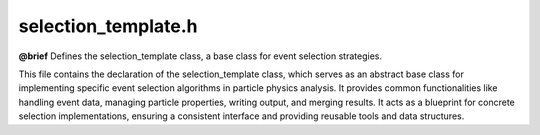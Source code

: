 .. _selection_template_h:

selection_template.h
====================

**@brief** Defines the selection_template class, a base class for event selection strategies.

This file contains the declaration of the selection_template class, which serves as an
abstract base class for implementing specific event selection algorithms in particle physics analysis.
It provides common functionalities like handling event data, managing particle properties,
writing output, and merging results. It acts as a blueprint for concrete selection implementations,
ensuring a consistent interface and providing reusable tools and data structures.

.. cpp:class:: selection_template : public tools

    Abstract base class for defining event selection algorithms and analysis strategies.

    This class provides the fundamental structure and common utilities for event selection
    in a particle physics analysis framework. It inherits from the ``tools`` class, gaining
    access to various helper functions (like hashing).

    Key responsibilities include:
     - Defining a standard interface for selection (``selection``) and subsequent analysis (``strategy``).
     - Managing event-level information (name, hash, weight, index) through ``cproperty`` members.
     - Providing mechanisms for cloning (``clone``) and merging (``merge``) selection instances, crucial for parallel processing.
     - Offering methods for writing particle data (``write``) and other variables to an output format (e.g., ROOT TTree).
     - Handling particle management, including summation (``sum``) and safe deletion (``safe_delete``).
     - Facilitating type casting between base and derived particle types (``downcast``, ``upcast``).
     - Managing metadata and tracking processed events (``passed_weights``, ``matched_meta``).

    Derived classes are expected to override the pure virtual or virtual functions (``selection``,
    ``strategy``, ``clone``, ``merge``, ``bulk_write``) to implement specific analysis logic.

    .. cpp:function:: selection_template()

        Default constructor for selection_template.
        Initializes the ``cproperty`` members (``name``, ``hash``, ``tree``, ``weight``, ``index``)
        by associating them with the current object instance and setting their respective
        getter and setter functions. It also assigns a default name ("selection-template")
        to the ``name`` property.

    .. cpp:function:: virtual ~selection_template()

        Virtual destructor for selection_template.
        Ensures proper cleanup when derived class objects are deleted through a base class pointer.
        Specifically, it iterates through the ``garbage`` map, which stores dynamically allocated
        particles created during operations like ``sum``. It deletes particles that are marked
        (``_is_marked`` is true), preventing memory leaks. Finally, it clears the ``garbage`` map.

    **Properties**

    .. cpp:member:: cproperty<std::string, selection_template> name

        Property representing the descriptive name of the selection strategy.
        This ``cproperty`` allows controlled access (get/set) to the underlying ``data.name`` string.
        It's used to identify the specific analysis or selection being performed.

        :see: :cpp:func:`set_name`, :cpp:func:`get_name`

    .. cpp:function:: static void set_name(std::string* name, selection_template* ev)

        Static setter function callback for the 'name' property.
        Assigns the value pointed to by ``name`` to the ``data.name`` member of the ``selection_template`` instance ``ev``.

        :param name: Pointer to the std::string containing the new name.
        :param ev: Pointer to the selection_template instance whose name is being set.

    .. cpp:function:: static void get_name(std::string* name, selection_template* ev)

        Static getter function callback for the 'name' property.
        Copies the ``data.name`` member from the ``selection_template`` instance ``ev`` into the string pointed to by ``name``.

        :param name: Pointer to the std::string where the retrieved name will be stored.
        :param ev: Pointer to the selection_template instance whose name is being retrieved.

    .. cpp:member:: cproperty<std::string, selection_template> hash

        Property representing a unique hash identifier for the processed event.
        This ``cproperty`` manages access to the ``data.hash`` string. The hash is typically
        generated based on the input file path and the event's index within that file,
        providing a unique way to reference a specific event across different processing stages.

        :see: :cpp:func:`set_hash`, :cpp:func:`get_hash`

    .. cpp:function:: static void set_hash(std::string* path, selection_template* ev)

        Static setter function callback for the 'hash' property.
        If the hash for the event ``ev`` is not already set (``ev->data.hash`` is empty),
        it generates a unique hash. The hash is created by concatenating the string pointed
        to by ``path`` (typically the input filename) and the event index (``ev->index``),
        then applying the ``tools::hash`` function. The input ``path`` string is cleared after use.
        If the hash is already set, this function does nothing.

        :param path: Pointer to the std::string containing the base path (e.g., filename) for hash generation. This string is cleared by the function.
        :param ev: Pointer to the selection_template instance whose hash is being set.

    .. cpp:function:: static void get_hash(std::string* val, selection_template* ev)

        Static getter function callback for the 'hash' property.
        Copies the ``data.hash`` member from the ``selection_template`` instance ``ev`` into the string pointed to by ``val``.

        :param val: Pointer to the std::string where the retrieved hash will be stored.
        :param ev: Pointer to the selection_template instance whose hash is being retrieved.

    .. cpp:member:: cproperty<std::string, selection_template> tree

        Property representing the name of the output tree (e.g., ROOT TTree) associated with this selection.
        This ``cproperty`` provides read-only access (getter only) to the ``data.tree`` string.
        It specifies the destination within the output file where results from this selection strategy should be stored.

        :see: :cpp:func:`get_tree`

    .. cpp:function:: static void get_tree(std::string* name, selection_template* ev)

        Static getter function callback for the 'tree' property.
        Copies the ``data.tree`` member from the ``selection_template`` instance ``ev`` into the string pointed to by ``name``.

        :param name: Pointer to the std::string where the retrieved tree name will be stored.
        :param ev: Pointer to the selection_template instance whose tree name is being retrieved.

    .. cpp:member:: cproperty<double, selection_template> weight

        Property representing the weight associated with the event.
        This ``cproperty`` allows controlled access (get/set) to the ``data.weight`` double.
        Event weights are crucial in physics analysis for accounting for factors like cross-sections,
        efficiencies, and luminosity.

        :see: :cpp:func:`set_weight`, :cpp:func:`get_weight`

    .. cpp:function:: static void set_weight(double* inpt, selection_template* ev)

        Static setter function callback for the 'weight' property.
        Assigns the value pointed to by ``inpt`` to the ``data.weight`` member of the ``selection_template`` instance ``ev``.

        :param inpt: Pointer to the double containing the new event weight.
        :param ev: Pointer to the selection_template instance whose weight is being set.

    .. cpp:function:: static void get_weight(double* inpt, selection_template* ev)

        Static getter function callback for the 'weight' property.
        Copies the ``data.weight`` member from the ``selection_template`` instance ``ev`` into the double pointed to by ``inpt``.

        :param inpt: Pointer to the double where the retrieved weight will be stored.
        :param ev: Pointer to the selection_template instance whose weight is being retrieved.

    .. cpp:member:: cproperty<long, selection_template> index

        Property representing the index (entry number) of the event within its original input file.
        This ``cproperty`` allows controlled access (setter only, getter implicitly via ``data.index``) to the ``data.index`` long.
        The index, combined with the filename, helps uniquely identify an event.

        :see: :cpp:func:`set_index`

    .. cpp:function:: static void set_index(long* inpt, selection_template* ev)

        Static setter function callback for the 'index' property.
        Assigns the value pointed to by ``inpt`` to the ``data.index`` member of the ``selection_template`` instance ``ev``.

        :param inpt: Pointer to the long containing the new event index.
        :param ev: Pointer to the selection_template instance whose index is being set.

    **Core Virtual Methods (to be overridden by derived classes)**

    .. cpp:function:: virtual selection_template* clone()

        Virtual function to create a deep copy (clone) of the current selection_template object.
        This is essential for parallel processing, where each thread or process needs its own
        independent instance of the selection logic. Derived classes MUST override this method
        to return a new instance of their specific type, ensuring correct polymorphism.
        The base implementation returns a new ``selection_template`` instance, which is usually
        insufficient for derived classes.

        :return: A pointer to a newly allocated selection_template object that is a copy of the current one. The caller is responsible for managing the memory of the returned object.

    .. cpp:function:: virtual bool selection(event_template* ev)

        Virtual function defining the primary event selection logic.
        Derived classes MUST implement this function to apply their specific selection criteria
        to the given event ``ev``. This function typically checks particle properties, event kinematics,
        topology, etc., to decide if the event is of interest.
        The base implementation simply returns true.

        :param ev: Pointer to the :cpp:class:`event_template` object representing the current event to be evaluated.
        :return: ``true`` if the event passes the selection criteria, ``false`` otherwise.

    .. cpp:function:: virtual bool strategy(event_template* ev)

        Virtual function defining the analysis strategy or further processing steps after an event passes selection.
        Derived classes MUST implement this function to perform tasks on events that have already
        passed the ``selection`` stage. This might include calculating derived quantities, filling histograms,
        reconstructing particles, or preparing data for output.
        The base implementation simply returns true.

        :param ev: Pointer to the :cpp:class:`event_template` object that has passed the ``selection`` criteria.
        :return: ``true`` if the strategy execution is successful, ``false`` otherwise (e.g., if an error occurs during processing).

    .. cpp:function:: virtual void merge(selection_template* sel)

        Virtual function to merge data from another selection_template instance into this one.
        Derived classes MUST implement this function to define how results (e.g., histograms, counters,
        accumulated statistics) from different instances are combined. This is crucial for aggregating
        results from parallel processing or sequential file processing. The base implementation does nothing.

        :param sel: Pointer to the selection_template object whose data should be merged into the current object. The state of ``sel`` might be modified or considered consumed after merging, depending on the implementation.

    .. cpp:function:: virtual void bulk_write(const long* idx, std::string* hx)

        Virtual function for potentially optimized bulk writing of minimal event information (index and hash).
        This function is intended for scenarios where only the index and hash of passed events need to be
        recorded efficiently, potentially bypassing more complex output structures. Derived classes can
        override this to implement specific bulk writing logic. Calling the base implementation directly
        disables further bulk writing by setting ``p_bulk_write`` to false.

        :param idx: Pointer to the event index (``long``) to be written.
        :param hx: Pointer to the event hash (``std::string``) to be written.

    **Output Methods**

    .. cpp:function:: virtual void write(std::vector<particle_template*>* particles, std::string name, particle_enum attrs)

        Writes a specific attribute of a collection of particles to the output.
        This function iterates through the provided vector of ``particles``, extracts the specified ``attrs``
        attribute from each particle using the ``switch_board`` helper functions, collects the values
        into a temporary vector (e.g., ``std::vector<double>`` for pt), and then calls the appropriate
        templated ``write`` function to persist this vector as a branch in the output file (e.g., TTree).
        The branch name is constructed by appending a suffix (e.g., "_pt") to the provided ``name``.

        :param particles: Pointer to a vector of :cpp:class:`particle_template` pointers whose attribute should be written.
        :param name: The base name for the output branch. The attribute suffix will be appended automatically.
        :param attrs: The ``particle_enum`` value specifying which particle attribute to extract and write (e.g., ``particle_enum::pt``, ``particle_enum::pdgid``).

    .. cpp:function:: template <typename g> void write(g* var, std::string name)

        Template function to write the value of a variable (passed by pointer) to the output tree.
        This function assumes an output mechanism (like a ROOT TTree, represented by the ``handle``) is available.
        It creates a branch named ``name`` in the output and writes the data pointed to by ``var``.
        The type ``g`` determines the data type of the branch. Requires ``handle`` to be initialized.

        :tparam g: The data type of the variable to write.
        :param var: Pointer to the variable whose content needs to be written.
        :param name: The desired name for the branch in the output structure.

        .. note:: The ``handle`` member must be pointing to a valid output object (e.g., ``write_t*``).

    .. cpp:function:: template <typename g> void write(g var, std::string name)

        Template function to write the value of a variable (passed by value) to the output tree.
        Similar to the pointer version, this function writes the value of ``var`` to a branch named ``name``.
        It's suitable for writing single values per event (like event weight, number of jets, etc.).
        Requires ``handle`` to be initialized.

        :tparam g: The data type of the variable to write.
        :param var: The variable value to be written.
        :param name: The desired name for the branch in the output structure.

        .. note:: The ``handle`` member must be pointing to a valid output object (e.g., ``write_t*``).

    **Helper and Utility Methods**

    .. cpp:function:: void switch_board(particle_enum attrs, particle_template* ptr, std::vector<int>* data)

        Helper function (overload) to populate integer data vectors based on particle attributes.
        This function is called internally by the ``write`` method. Based on the ``attrs`` enum, it extracts
        the corresponding integer attribute (e.g., PDG ID, index) from the :cpp:class:`particle_template` pointed to by ``ptr``
        and appends it to the ``data`` vector.

        :param attrs: The particle attribute (``particle_enum``) to extract (must correspond to an integer type like ``pdgid`` or ``index``).
        :param ptr: Pointer to the :cpp:class:`particle_template` object from which to extract the data.
        :param data: Pointer to the ``std::vector<int>`` where the extracted integer value will be added.

    .. cpp:function:: void switch_board(particle_enum attrs, particle_template* ptr, std::vector<double>* data)

        Helper function (overload) to populate double data vectors based on particle attributes.
        This function is called internally by the ``write`` method. Based on the ``attrs`` enum, it extracts
        the corresponding double attribute (e.g., pt, eta, phi, energy, mass, charge, px, py, pz) from the
        :cpp:class:`particle_template` pointed to by ``ptr`` and appends it to the ``data`` vector.

        :param attrs: The particle attribute (``particle_enum``) to extract (must correspond to a double type like ``pt``, ``eta``, ``energy``, etc.).
        :param ptr: Pointer to the :cpp:class:`particle_template` object from which to extract the data.
        :param data: Pointer to the ``std::vector<double>`` where the extracted double value will be added.

    .. cpp:function:: void switch_board(particle_enum attrs, particle_template* ptr, std::vector<bool>* data)

        Helper function (overload) to populate boolean data vectors based on particle attributes.
        This function is called internally by the ``write`` method. Based on the ``attrs`` enum, it extracts
        the corresponding boolean attribute (e.g., is_b, is_lep, is_nu, is_add) from the :cpp:class:`particle_template`
        pointed to by ``ptr`` and appends it to the ``data`` vector.

        :param attrs: The particle attribute (``particle_enum``) to extract (must correspond to a boolean type like ``is_b``, ``is_lep``, etc.).
        :param ptr: Pointer to the :cpp:class:`particle_template` object from which to extract the data.
        :param data: Pointer to the ``std::vector<bool>`` where the extracted boolean value will be added.

    .. cpp:function:: void switch_board(particle_enum attrs, particle_template* ptr, std::vector<std::vector<double>>* data)

        Helper function (overload) to populate vector-of-vector-of-double data based on particle attributes.
        This function is called internally by the ``write`` method for composite attributes like four-vectors.
        Based on the ``attrs`` enum (e.g., ``pmc`` for (px, py, pz, E), ``pmu`` for (pt, eta, phi, E)), it constructs
        a ``std::vector<double>`` containing the components from the :cpp:class:`particle_template` pointed to by ``ptr``
        (using calls to the double ``switch_board``) and appends this vector to the ``data`` vector.

        :param attrs: The particle attribute (``particle_enum``) to extract (must correspond to a composite type like ``pmc`` or ``pmu``).
        :param ptr: Pointer to the :cpp:class:`particle_template` object from which to extract the data.
        :param data: Pointer to the ``std::vector<std::vector<double>>`` where the extracted vector<double> will be added.

    .. cpp:function:: std::vector<std::map<std::string, float>> reverse_hash(std::vector<std::string>* hashes)

        Reverses event hashes to find their corresponding original file names and weights.
        This function takes a list of event hashes (``hashes``) and searches through the ``passed_weights``
        map (which stores weights of selected events, indexed by filename and then hash). For each input hash,
        it finds the corresponding entry in ``passed_weights`` and returns the filename and weight.

        :param hashes: Pointer to a ``std::vector<std::string>`` containing the event hashes to look up.
        :return: A ``std::vector`` of ``std::map<std::string, float>``. Each map in the vector corresponds to an input hash in the same order. If a hash is found, the map contains ``{filename, weight}``. If a hash is not found, the map contains ``{"None", 0}``.

    .. cpp:function:: bool CompileEvent()

        Executes the core event processing logic: selection and strategy.
        This method first calls the virtual ``selection`` function with the currently associated
        event (``m_event``). If ``selection`` returns ``true``, it then calls the virtual ``strategy``
        function, also with ``m_event``.

        :return: ``true`` if *both* ``selection(m_event)`` and ``strategy(m_event)`` return ``true``. Returns ``false`` if ``selection`` returns ``false``, or if ``selection`` returns ``true`` but ``strategy`` returns ``false``.
        :note: This method requires ``m_event`` to be non-null, meaning it should be called on an instance configured for a specific event (typically created via ``build``).

    .. cpp:function:: selection_template* build(event_template* ev)

        Creates and configures a new selection instance tailored for a specific event.
        This method first calls ``clone()`` to create a new instance of the (derived) selection class.
        It then associates this new instance with the provided :cpp:class:`event_template` (``ev``) by setting ``m_event``.
        It copies relevant event data (``ev->data``) and properties (``ev->weight``, ``ev->filename``)
        into the new selection instance. The original ``name`` of the selection strategy is preserved.

        :param ev: Pointer to the :cpp:class:`event_template` object representing the event to be processed by the new instance.
        :return: A pointer to the newly created and configured ``selection_template`` instance. The caller might be responsible for managing the memory of this object, depending on the framework's design.

    .. cpp:function:: bool operator==(selection_template& p)

        Equality comparison operator based on event hash.
        Compares the ``hash`` property of the current ``selection_template`` object with the ``hash``
        property of the ``selection_template`` object ``p``.

        :param p: The ``selection_template`` object to compare against.
        :return: ``true`` if the ``hash`` values of both objects are identical, ``false`` otherwise.

    **Particle Manipulation Templates**

    .. cpp:function:: template <typename g, typename k> void sum(std::vector<g*>* ch, k** out)

        Template function to calculate the vector sum of the four-momenta of a list of particles.
        Creates a new particle of type ``k`` whose four-momentum is the sum of the four-momenta
        of the unique particles in the input vector ``ch``. Uniqueness is determined by particle hash
        to avoid double-counting. The newly created summed particle (``*out``) is registered in the
        ``garbage`` collection map for automatic memory management.

        :tparam g: The type of the input particles in the vector (must inherit from :cpp:class:`particle_template`).
        :tparam k: The type of the output summed particle (must inherit from :cpp:class:`particle_template`).
        :param ch: Pointer to a ``std::vector`` of pointers to the input particles (``g*``).
        :param out: Pointer to a pointer (``k**``) where the address of the newly created summed particle (``k*``) will be stored. The particle pointed to by ``*out`` after the call is managed by the ``garbage`` collector.

    .. cpp:function:: template <typename g> void safe_delete(std::vector<g*>* particles)

        Template function to safely delete particles within a vector, respecting ownership flags.
        Iterates through the ``particles`` vector. For each particle pointer, it checks if the particle
        is *not* marked (``_is_marked`` is false). If it's not marked, the particle object is deleted,
        and the corresponding pointer in the vector is set to ``nullptr``. Marked particles are assumed
        to be managed elsewhere (e.g., by the ``garbage`` collector or the original event data) and are not deleted.

        :tparam g: The type of particles in the vector (must inherit from :cpp:class:`particle_template`).
        :param particles: Pointer to the ``std::vector`` of particle pointers (``g*``) to clean up. Pointers to deleted particles within this vector will be set to ``nullptr``.

    .. cpp:function:: template <typename g> g* sum(std::map<std::string, g*>* ch)

        Template function to calculate the vector sum of the four-momenta of particles stored in a map.
        This function first converts the input map ``ch`` (mapping hash strings to particle pointers)
        into a ``std::vector`` of particle pointers. It then calls the vector-based ``sum`` function
        (the overload calculating invariant mass) on this temporary vector.

        :tparam g: The type of particles stored as values in the map (must inherit from :cpp:class:`particle_template`).
        :param ch: Pointer to a ``std::map`` where keys are ``std::string`` (hashes) and values are particle pointers (``g*``).
        :return: A pointer to the newly created summed particle (``g*``). The particle is managed by the ``garbage`` collector. Returns ``nullptr`` if the input map ``ch`` is empty.
        :note: This overload seems to return a ``g*`` representing the summed particle, not its mass, contrasting with the float-returning ``sum`` overload.

    .. cpp:function:: template <typename g> float sum(std::vector<g*>* ch)

        Template function to calculate the invariant mass of the sum of particles in a vector.
        This function internally calls the ``sum<g, particle_template>`` template function to compute the
        four-vector sum of the particles in ``ch``, creating a temporary :cpp:class:`particle_template` object
        (managed by the ``garbage`` collector). It then returns the invariant mass (``mass``) of this summed particle,
        typically in GeV.

        :tparam g: The type of particles in the input vector (must inherit from :cpp:class:`particle_template`).
        :param ch: Pointer to a ``std::vector`` of pointers to the input particles (``g*``).
        :return: The invariant mass (float) of the combined system represented by the particles in ``ch``, in units of GeV.

    **Particle Container Manipulation Templates**

    .. cpp:function:: template <typename g> std::vector<g*> vectorize(std::map<std::string, g*>* in)

        Template function to convert a map of particles (hash -> pointer) into a vector of particle pointers.
        Iterates through the key-value pairs in the input map ``in`` and creates a ``std::vector`` containing
        only the particle pointers (the map's values). The order in the resulting vector depends on the map's iteration order.

        :tparam g: The type of particles stored as values in the map.
        :param in: Pointer to the input ``std::map<std::string, g*>`` to convert.
        :return: A ``std::vector<g*>`` containing all the particle pointers from the input map's values.

    .. cpp:function:: template <typename g> std::vector<g*> make_unique(std::vector<g*>* inpt)

        Template function to create a vector containing only unique particles from an input vector.
        Iterates through the input vector ``inpt``. For each particle, it checks if a particle with the
        same hash already exists in the output vector being built. If not, the particle pointer is added
        to the output vector. This effectively removes duplicate particles based on their hash identifier.

        :tparam g: The type of particles in the vectors.
        :param inpt: Pointer to the input ``std::vector<g*>`` which may contain duplicate particles (by hash).
        :return: A ``std::vector<g*>`` containing only the unique particle pointers from the input vector. The relative order of the first occurrences of unique particles might be preserved.

    .. cpp:function:: template <typename g> void downcast(std::vector<g*>* inpt, std::vector<particle_template*>* out)

        Template function to perform a static downcast on a vector of derived particle pointers to a vector of base particle pointers.
        Iterates through the input vector ``inpt`` containing pointers of derived type ``g``. For each pointer,
        it performs a ``static_cast`` to the base type ``particle_template*`` and adds the resulting pointer
        to the output vector ``out``. This is safe assuming ``g`` publicly inherits from :cpp:class:`particle_template`.

        :tparam g: The derived particle type (must inherit from :cpp:class:`particle_template`).
        :param inpt: Pointer to the input ``std::vector<g*>`` containing pointers to derived objects.
        :param out: Pointer to the output ``std::vector<particle_template*>`` where the base class pointers will be added.

    .. cpp:function:: template <typename o, typename g> void upcast(std::map<std::string, o*>* inpt, std::vector<g*>* out)

        Template function to perform a dynamic upcast on particles from a map of base types to a vector of derived types.
        Iterates through the input map ``inpt`` containing pointers of base type ``o`` (e.g., :cpp:class:`particle_template`).
        For each pointer, it attempts a ``dynamic_cast`` to the derived type ``g*``. If the cast is successful
        (i.e., the object is actually of type ``g`` or a further derived type), the resulting derived pointer
        is added to the output vector ``out``. If the cast fails, nothing is added for that particle.

        :tparam o: The base particle type (e.g., :cpp:class:`particle_template`).
        :tparam g: The desired derived particle type.
        :param inpt: Pointer to the input ``std::map<std::string, o*>`` containing pointers to base objects.
        :param out: Pointer to the output ``std::vector<g*>`` where successfully cast derived pointers will be added.

    .. cpp:function:: template <typename o, typename g> void upcast(std::vector<o*>* inpt, std::vector<g*>* out)

        Template function to perform a dynamic upcast on particles from a vector of base types to a vector of derived types.
        Iterates through the input vector ``inpt`` containing pointers of base type ``o`` (e.g., :cpp:class:`particle_template`).
        For each pointer, it attempts a ``dynamic_cast`` to the derived type ``g*``. If the cast is successful
        (i.e., the object is actually of type ``g`` or a further derived type), the resulting derived pointer
        is added to the output vector ``out``. If the cast fails, nothing is added for that particle.

        :tparam o: The base particle type (e.g., :cpp:class:`particle_template`).
        :tparam g: The desired derived particle type.
        :param inpt: Pointer to the input ``std::vector<o*>`` containing pointers to base objects.
        :param out: Pointer to the output ``std::vector<g*>`` where successfully cast derived pointers will be added.

    .. cpp:function:: template <typename g> void get_leptonics(std::map<std::string, g*> inpt, std::vector<particle_template*>* out)

        Template function to extract particles identified as leptons or neutrinos from a map.
        Iterates through the input map ``inpt``. For each particle pointer (``g*``), it checks if the particle's
        ``is_lep`` or ``is_nu`` flag is true. If either flag is true, the particle pointer (cast to ``particle_template*``)
        is added to the output vector ``out``.

        :tparam g: The particle type stored as values in the map (must inherit from :cpp:class:`particle_template`).
        :param inpt: The input ``std::map<std::string, g*>`` containing particles to check.
        :param out: Pointer to the output ``std::vector<particle_template*>`` where pointers to identified leptonic particles will be added.

    .. cpp:function:: template <typename g, typename j> bool contains(std::vector<g*>* inpt, j* pcheck)

        Template function to check if a specific particle (by hash) exists within a vector of particles.
        Iterates through the input vector ``inpt``. For each particle ``g*`` in the vector, it compares its
        hash (``->hash``) with the hash of the particle ``pcheck`` (``->hash``).

        :tparam g: The type of particles in the vector ``inpt``.
        :tparam j: The type of the particle ``pcheck`` to search for. Both ``g`` and ``j`` must have a ``hash`` member or method accessible.
        :param inpt: Pointer to the ``std::vector<g*>`` to search within.
        :param pcheck: Pointer to the particle (``j*``) whose presence (based on hash) is being checked.
        :return: ``true`` if a particle ``p`` in ``inpt`` exists such that ``p->hash == pcheck->hash``, ``false`` otherwise.

    **Public Member Variables**

    .. cpp:member:: meta* meta_data = nullptr

        Pointer to the metadata object associated with the current analysis run or dataset.
        Provides access to global information like luminosity, cross-sections, sample type, etc.
        Initialized externally, typically by the framework managing the selection instance. Defaults to ``nullptr``.

    .. cpp:member:: std::string filename = ""

        Stores the filename (including path) of the input file currently being processed by this instance.
        Used for tracking event origins, generating hashes, and organizing results (e.g., in ``passed_weights``).

    .. cpp:member:: event_t data

        Structure holding the core event identification data (name, hash, tree, weight, index).
        The ``cproperty`` members provide controlled access to the fields within this structure.

    .. cpp:member:: int threadIdx = -1

        Index of the processing thread assigned to this selection instance.
        Used in multi-threaded environments to potentially manage thread-specific resources or logging.
        Defaults to -1, indicating single-threaded operation or unassigned thread.

    .. cpp:member:: std::map<std::string, std::map<std::string, float>> passed_weights = {}

        Stores the weights of events that have passed the selection criteria.
        The outer map is keyed by the input filename (``std::string``).
        The inner map is keyed by the event hash (``std::string``) and stores the event weight (``float``).
        This structure is populated during the merging process (``merger``) when combining results
        from individual event processing instances.

    .. cpp:member:: std::map<std::string, meta_t> matched_meta = {}

        Map storing metadata associated with processed input files.
        Keyed by the input filename (``std::string``), the value is a ``meta_t`` structure
        (presumably containing metadata extracted from or relevant to that file).
        Populated during the merging process (``merger``) from the ``meta_data`` of individual event instances.

    **Private Members**
    *(Note: Private members are typically not included in public API documentation, but listed here for completeness based on the input)*

    .. cpp:function:: void bulk_write_out()

        Performs the actual bulk writing operation if enabled and configured.
        *(Private member)*

    .. cpp:function:: void merger(selection_template* sl2)

        Internal merging logic, typically called by the managing ``container``.
        *(Private member)*

    .. cpp:member:: std::unordered_map<long, std::string> sequence

        Map storing the sequence of event indices and hashes for bulk writing.
        *(Private member)*

    .. cpp:member:: bool p_bulk_write = true

        Flag indicating whether bulk writing mode is enabled.
        *(Private member)*

    .. cpp:member:: write_t* handle = nullptr

        Pointer to the underlying output writing mechanism.
        *(Private member)*

    .. cpp:member:: event_template* m_event = nullptr

        Pointer to the specific event being processed by this instance. Null if accumulator.
        *(Private member)*

    .. cpp:member:: std::map<std::string, std::vector<particle_template*>> garbage = {}

        Garbage collection map for dynamically created particles.
        *(Private member)*

